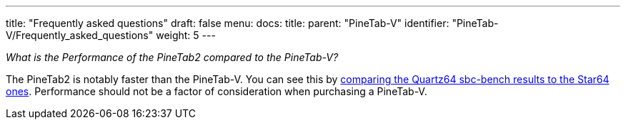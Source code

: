 ---
title: "Frequently asked questions"
draft: false
menu:
  docs:
    title:
    parent: "PineTab-V"
    identifier: "PineTab-V/Frequently_asked_questions"
    weight: 5
---

_What is the Performance of the PineTab2 compared to the PineTab-V?_

The PineTab2 is notably faster than the PineTab-V. You can see this by https://github.com/ThomasKaiser/sbc-bench/blob/master/Results.md[comparing the Quartz64 sbc-bench results to the Star64 ones]. Performance should not be a factor of consideration when purchasing a PineTab-V.